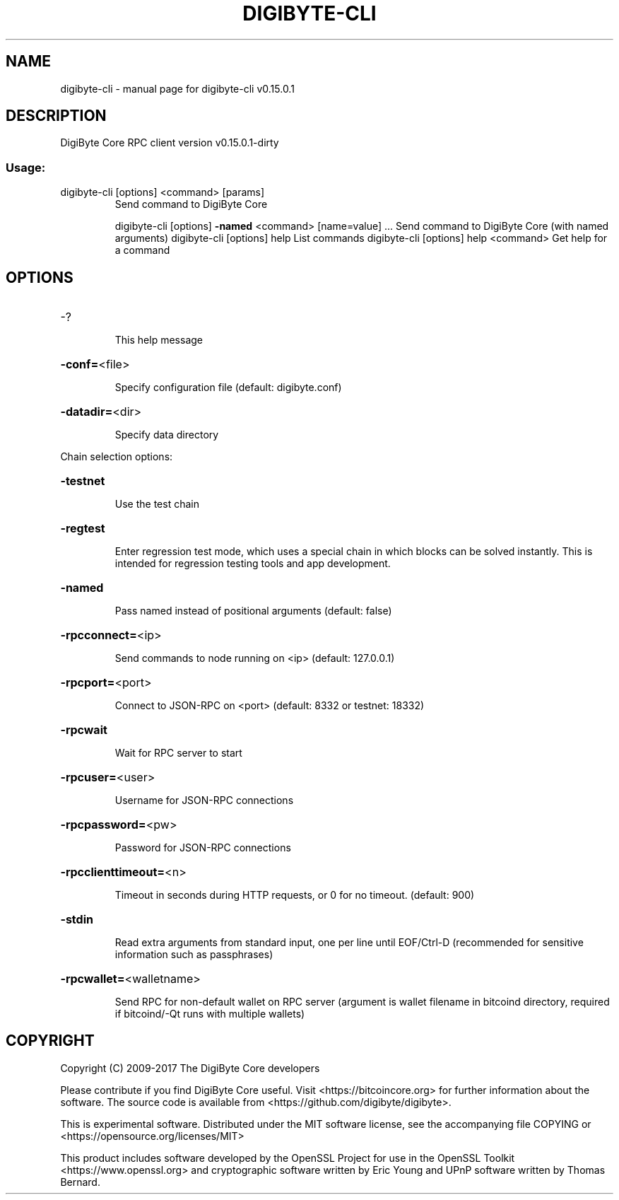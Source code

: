.\" DO NOT MODIFY THIS FILE!  It was generated by help2man 1.47.3.
.TH DIGIBYTE-CLI "1" "September 2017" "digibyte-cli v0.15.0.1" "User Commands"
.SH NAME
digibyte-cli \- manual page for digibyte-cli v0.15.0.1
.SH DESCRIPTION
DigiByte Core RPC client version v0.15.0.1\-dirty
.SS "Usage:"
.TP
digibyte\-cli [options] <command> [params]
Send command to DigiByte Core
.IP
digibyte\-cli [options] \fB\-named\fR <command> [name=value] ... Send command to DigiByte Core (with named arguments)
digibyte\-cli [options] help                List commands
digibyte\-cli [options] help <command>      Get help for a command
.SH OPTIONS
.HP
\-?
.IP
This help message
.HP
\fB\-conf=\fR<file>
.IP
Specify configuration file (default: digibyte.conf)
.HP
\fB\-datadir=\fR<dir>
.IP
Specify data directory
.PP
Chain selection options:
.HP
\fB\-testnet\fR
.IP
Use the test chain
.HP
\fB\-regtest\fR
.IP
Enter regression test mode, which uses a special chain in which blocks
can be solved instantly. This is intended for regression testing
tools and app development.
.HP
\fB\-named\fR
.IP
Pass named instead of positional arguments (default: false)
.HP
\fB\-rpcconnect=\fR<ip>
.IP
Send commands to node running on <ip> (default: 127.0.0.1)
.HP
\fB\-rpcport=\fR<port>
.IP
Connect to JSON\-RPC on <port> (default: 8332 or testnet: 18332)
.HP
\fB\-rpcwait\fR
.IP
Wait for RPC server to start
.HP
\fB\-rpcuser=\fR<user>
.IP
Username for JSON\-RPC connections
.HP
\fB\-rpcpassword=\fR<pw>
.IP
Password for JSON\-RPC connections
.HP
\fB\-rpcclienttimeout=\fR<n>
.IP
Timeout in seconds during HTTP requests, or 0 for no timeout. (default:
900)
.HP
\fB\-stdin\fR
.IP
Read extra arguments from standard input, one per line until EOF/Ctrl\-D
(recommended for sensitive information such as passphrases)
.HP
\fB\-rpcwallet=\fR<walletname>
.IP
Send RPC for non\-default wallet on RPC server (argument is wallet
filename in bitcoind directory, required if bitcoind/\-Qt runs
with multiple wallets)
.SH COPYRIGHT
Copyright (C) 2009-2017 The DigiByte Core developers

Please contribute if you find DigiByte Core useful. Visit
<https://bitcoincore.org> for further information about the software.
The source code is available from <https://github.com/digibyte/digibyte>.

This is experimental software.
Distributed under the MIT software license, see the accompanying file COPYING
or <https://opensource.org/licenses/MIT>

This product includes software developed by the OpenSSL Project for use in the
OpenSSL Toolkit <https://www.openssl.org> and cryptographic software written by
Eric Young and UPnP software written by Thomas Bernard.
